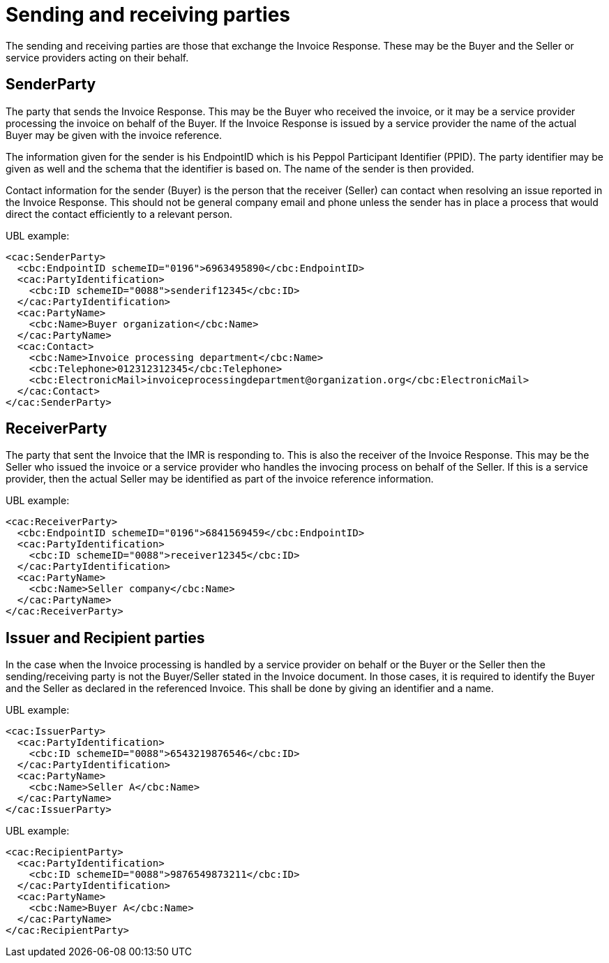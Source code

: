 [[sending-and-receiving-parties]]
= Sending and receiving parties

The sending and receiving parties are those that exchange the Invoice Response.
These may be the Buyer and the Seller or service providers acting on their behalf.

[[senderparty]]
== SenderParty

The party that sends the Invoice Response.
This may be the Buyer who received the invoice, or it may be a service provider processing the invoice on behalf of the Buyer.
If the Invoice Response is issued by a service provider the name of the actual Buyer may be given with the invoice reference.

The information given for the sender is his EndpointID which is his Peppol Participant Identifier (PPID). The party identifier may be given as well and the schema that the identifier is based on.
The name of the sender is then provided.

Contact information for the sender (Buyer) is the person that the receiver (Seller) can contact when resolving an issue reported in the Invoice Response.
This should not be general company email and phone unless the sender has in place a process that would direct the contact efficiently to a relevant person.

.UBL example:
[source, xml]
----
<cac:SenderParty>
  <cbc:EndpointID schemeID="0196">6963495890</cbc:EndpointID>
  <cac:PartyIdentification>
    <cbc:ID schemeID="0088">senderif12345</cbc:ID>
  </cac:PartyIdentification>
  <cac:PartyName>
    <cbc:Name>Buyer organization</cbc:Name>
  </cac:PartyName>
  <cac:Contact>
    <cbc:Name>Invoice processing department</cbc:Name>
    <cbc:Telephone>012312312345</cbc:Telephone>
    <cbc:ElectronicMail>invoiceprocessingdepartment@organization.org</cbc:ElectronicMail>
  </cac:Contact>
</cac:SenderParty>
----

[[receiverparty]]
== ReceiverParty

The party that sent the Invoice that the IMR is responding to.
This is also the receiver of the Invoice Response.
This may be the Seller who issued the invoice or a service provider who handles the invocing process on behalf of the Seller.
If this is a service provider, then the actual Seller may be identified as part of the invoice reference information.

.UBL example:
[source, xml]
----
<cac:ReceiverParty>
  <cbc:EndpointID schemeID="0196">6841569459</cbc:EndpointID>
  <cac:PartyIdentification>
    <cbc:ID schemeID="0088">receiver12345</cbc:ID>
  </cac:PartyIdentification>
  <cac:PartyName>
    <cbc:Name>Seller company</cbc:Name>
  </cac:PartyName>
</cac:ReceiverParty>
----

[[issuer-and-recipient-parties]]
== Issuer and Recipient parties

In the case when the Invoice processing is handled by a service provider on behalf or the Buyer or the Seller then the sending/receiving party is not the Buyer/Seller stated in the Invoice document.
In those cases, it is required to identify the Buyer and the Seller as declared in the referenced Invoice.
This shall be done by giving an identifier and a name.

.UBL example:
[source, xml]
----
<cac:IssuerParty>
  <cac:PartyIdentification>
    <cbc:ID schemeID="0088">6543219876546</cbc:ID>
  </cac:PartyIdentification>
  <cac:PartyName>
    <cbc:Name>Seller A</cbc:Name>
  </cac:PartyName>
</cac:IssuerParty>
----

.UBL example:
[source, xml]
----
<cac:RecipientParty>
  <cac:PartyIdentification>
    <cbc:ID schemeID="0088">9876549873211</cbc:ID>
  </cac:PartyIdentification>
  <cac:PartyName>
    <cbc:Name>Buyer A</cbc:Name>
  </cac:PartyName>
</cac:RecipientParty>
----
